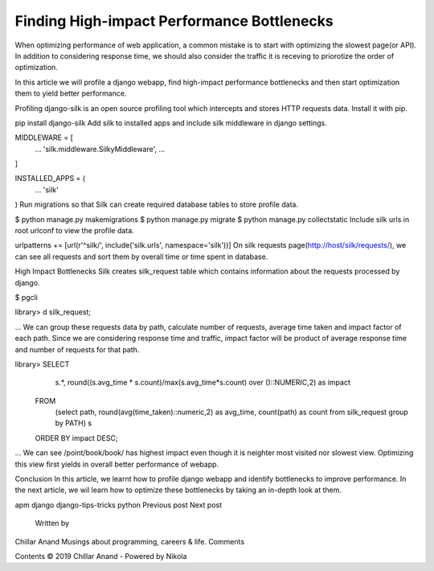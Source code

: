Finding High-impact Performance Bottlenecks
-------------------------------------------

When optimizing performance of web application, a common mistake is to start with optimizing the slowest page(or API). In addition to considering response time, we should also consider the traffic it is receving to priorotize the order of optimization.

In this article we will profile a django webapp, find high-impact performance bottlenecks and then start optimization them to yield better performance.

Profiling
django-silk is an open source profiling tool which intercepts and stores HTTP requests data. Install it with pip.

pip install django-silk
Add silk to installed apps and include silk middleware in django settings.

MIDDLEWARE = [
    ...
    'silk.middleware.SilkyMiddleware',
    ...
]

INSTALLED_APPS = (
    ...
    'silk'
)
Run migrations so that Silk can create required database tables to store profile data.

$ python manage.py makemigrations
$ python manage.py migrate
$ python manage.py collectstatic
Include silk urls in root urlconf to view the profile data.

urlpatterns += [url(r'^silk/', include('silk.urls', namespace='silk'))]
On silk requests page(http://host/silk/requests/), we can see all requests and sort them by overall time or time spent in database.



High Impact Bottlenecks
Silk creates silk_request table which contains information about the requests processed by django.

$ pgcli

library> \d silk_request;

+--------------------+--------------------------+-------------+
| Column             | Type                     | Modifiers   |
|--------------------+--------------------------+-------------|
| id                 | character varying(36)    |  not null   |
| path               | character varying(190)   |  not null   |
| time_taken         | double precision         |  not null   |
...
We can group these requests data by path, calculate number of requests, average time taken and impact factor of each path. Since we are considering response time and traffic, impact factor will be product of average response time and number of requests for that path.

library> SELECT
     s.*, round((s.avg_time * s.count)/max(s.avg_time*s.count) over ()::NUMERIC,2) as impact
 FROM
     (select path, round(avg(time_taken)::numeric,2) as avg_time, count(path) as count from silk_request group by PATH)
     s
 ORDER BY impact DESC;

+-------------------------+------------+---------+----------+
| path                    | avg_time   | count   | impact   |
|-------------------------+------------+---------+----------|
| /point/book/book/       | 239.90     | 1400    | 1.00     |
| /point/book/data/       | 94.81      | 1900    | 0.54     |
| /point/                 | 152.49     | 900     | 0.41     |
| /point/login/           | 307.03     | 400     | 0.37     |
| /                       | 106.51     | 1000    | 0.32     |
| /point/auth/user/       | 494.11     | 200     | 0.29     |
...
We can see /point/book/book/ has highest impact even though it is neighter most visited nor slowest view. Optimizing this view first yields in overall better performance of webapp.

Conclusion
In this article, we learnt how to profile django webapp and identify bottlenecks to improve performance. In the next article, we wil learn how to optimize these bottlenecks by taking an in-depth look at them.

apm django django-tips-tricks python
Previous post Next post
        Written by
Chillar Anand
Musings about programming, careers & life.
Comments

Contents © 2019 Chillar Anand - Powered by Nikola

